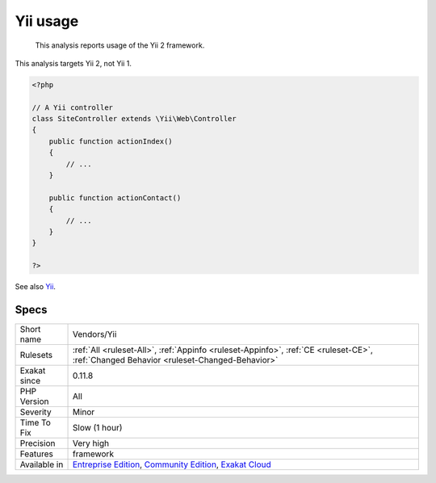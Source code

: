 .. _vendors-yii:

.. _yii-usage:

Yii usage
+++++++++

  This analysis reports usage of the Yii 2 framework.

This analysis targets Yii 2, not Yii 1.

.. code-block:: php
   
   <?php
   
   // A Yii controller
   class SiteController extends \Yii\Web\Controller
   {
       public function actionIndex()
       {
           // ...
       }
    
       public function actionContact()
       {
           // ...
       }
   }
   
   ?>

See also `Yii <http://www.yiiframework.com/>`_.


Specs
_____

+--------------+-----------------------------------------------------------------------------------------------------------------------------------------------------------------------------------------+
| Short name   | Vendors/Yii                                                                                                                                                                             |
+--------------+-----------------------------------------------------------------------------------------------------------------------------------------------------------------------------------------+
| Rulesets     | :ref:`All <ruleset-All>`, :ref:`Appinfo <ruleset-Appinfo>`, :ref:`CE <ruleset-CE>`, :ref:`Changed Behavior <ruleset-Changed-Behavior>`                                                  |
+--------------+-----------------------------------------------------------------------------------------------------------------------------------------------------------------------------------------+
| Exakat since | 0.11.8                                                                                                                                                                                  |
+--------------+-----------------------------------------------------------------------------------------------------------------------------------------------------------------------------------------+
| PHP Version  | All                                                                                                                                                                                     |
+--------------+-----------------------------------------------------------------------------------------------------------------------------------------------------------------------------------------+
| Severity     | Minor                                                                                                                                                                                   |
+--------------+-----------------------------------------------------------------------------------------------------------------------------------------------------------------------------------------+
| Time To Fix  | Slow (1 hour)                                                                                                                                                                           |
+--------------+-----------------------------------------------------------------------------------------------------------------------------------------------------------------------------------------+
| Precision    | Very high                                                                                                                                                                               |
+--------------+-----------------------------------------------------------------------------------------------------------------------------------------------------------------------------------------+
| Features     | framework                                                                                                                                                                               |
+--------------+-----------------------------------------------------------------------------------------------------------------------------------------------------------------------------------------+
| Available in | `Entreprise Edition <https://www.exakat.io/entreprise-edition>`_, `Community Edition <https://www.exakat.io/community-edition>`_, `Exakat Cloud <https://www.exakat.io/exakat-cloud/>`_ |
+--------------+-----------------------------------------------------------------------------------------------------------------------------------------------------------------------------------------+



